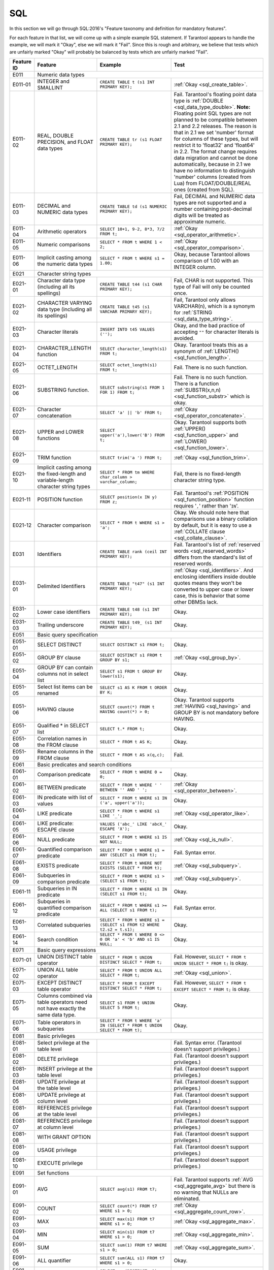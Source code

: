 .. _sql:

================================================================================
SQL
================================================================================

In this section we will go through SQL:2016's "Feature taxonomy and definition
for mandatory features".

For each feature in that list, we will come up with a simple example SQL
statement.
If Tarantool appears to handle the example, we will mark it "Okay",
else we will mark it "Fail".
Since this is rough and arbitrary, we believe that tests which are unfairly
marked "Okay" will probably be balanced by tests which are unfairly marked "Fail".

.. container:: table

    .. rst-class:: left-align-column-1
    .. rst-class:: left-align-column-2

    +------------+-----------------------------------------------+----------------------------------------------------------+---------------------------------------------------------+
    | Feature ID | Feature                                       | Example                                                  | Test                                                    |
    +============+===============================================+==========================================================+=========================================================+
    | E011       | Numeric data types                                                                                                                                                 |
    +------------+-----------------------------------------------+----------------------------------------------------------+---------------------------------------------------------+
    | E011-01    | INTEGER and SMALLINT                          | ``CREATE TABLE t (s1 INT PRIMARY KEY);``                 | :ref:`Okay <sql_create_table>`.                         |
    +------------+-----------------------------------------------+----------------------------------------------------------+---------------------------------------------------------+
    | E011-02    | REAL, DOUBLE PRECISION, and FLOAT data types  | ``CREATE TABLE tr (s1 FLOAT PRIMARY KEY);``              | Fail. Tarantool's floating point data type is           |
    |            |                                               |                                                          | :ref:`DOUBLE <sql_data_type_double>`.                   |
    |            |                                               |                                                          | **Note:** Floating point SQL types are not planned to   |
    |            |                                               |                                                          | be compatible between 2.1 and 2.2 releases. The reason  |
    |            |                                               |                                                          | is that in 2.1 we set 'number' format for columns of    |
    |            |                                               |                                                          | these types, but will restrict it to 'float32' and      |
    |            |                                               |                                                          | 'float64' in 2.2. The format change requires data       |
    |            |                                               |                                                          | migration and cannot be done automatically, because in  |
    |            |                                               |                                                          | 2.1 we have no information to distinguish 'number'      |
    |            |                                               |                                                          | columns (created from Lua) from FLOAT/DOUBLE/REAL ones  |
    |            |                                               |                                                          | (created from SQL).                                     |
    +------------+-----------------------------------------------+----------------------------------------------------------+---------------------------------------------------------+
    | E011-03    | DECIMAL and NUMERIC data types                | ``CREATE TABLE td (s1 NUMERIC PRIMARY KEY);``            | Fail, DECIMAL and NUMERIC data types are not supported  |
    |            |                                               |                                                          | and a number containing post-decimal digits will be     |
    |            |                                               |                                                          | treated as approximate numeric.                         |
    +------------+-----------------------------------------------+----------------------------------------------------------+---------------------------------------------------------+
    | E011-04    | Arithmetic operators                          | ``SELECT 10+1, 9-2, 8*3, 7/2 FROM t;``                   | :ref:`Okay <sql_operator_arithmetic>`.                  |
    +------------+-----------------------------------------------+----------------------------------------------------------+---------------------------------------------------------+
    | E011-05    | Numeric comparisons                           | ``SELECT * FROM t WHERE 1 < 2;``                         | :ref:`Okay <sql_operator_comparison>`.                  |
    +------------+-----------------------------------------------+----------------------------------------------------------+---------------------------------------------------------+
    | E011-06    | Implicit casting among the numeric data types | ``SELECT * FROM t WHERE s1 = 1.00;``                     | Okay, because Tarantool allows comparison of 1.00       |
    |            |                                               |                                                          | with an INTEGER column.                                 |
    +------------+-----------------------------------------------+----------------------------------------------------------+---------------------------------------------------------+
    | E021       | Character string types                                                                                                                                             |
    +------------+-----------------------------------------------+----------------------------------------------------------+---------------------------------------------------------+
    | E021-01    | Character data type (including all its        | ``CREATE TABLE t44 (s1 CHAR PRIMARY KEY);``              | Fail, CHAR is not supported. This type of               |
    |            | spellings)                                    |                                                          | Fail will only be counted once.                         |
    +------------+-----------------------------------------------+----------------------------------------------------------+---------------------------------------------------------+
    | E021-02    | CHARACTER VARYING data type (including all    | ``CREATE TABLE t45 (s1 VARCHAR PRIMARY KEY);``           | Fail, Tarantool only allows VARCHAR(n), which is a      |
    |            | its spellings)                                |                                                          | synonym for :ref:`STRING <sql_data_type_string>`.       |
    +------------+-----------------------------------------------+----------------------------------------------------------+---------------------------------------------------------+
    | E021-03    | Character literals                            | ``INSERT INTO t45 VALUES ('');``                         | Okay, and the bad practice of accepting ``""`` for      |
    |            |                                               |                                                          | character literals is avoided.                          |
    +------------+-----------------------------------------------+----------------------------------------------------------+---------------------------------------------------------+
    | E021-04    | CHARACTER_LENGTH function                     | ``SELECT character_length(s1) FROM t;``                  | Okay. Tarantool treats this as a synonym of             |
    |            |                                               |                                                          | :ref:`LENGTH() <sql_function_length>`.                  |
    +------------+-----------------------------------------------+----------------------------------------------------------+---------------------------------------------------------+
    | E021-05    | OCTET_LENGTH                                  | ``SELECT octet_length(s1) FROM t;``                      | Fail. There is no such function.                        |
    +------------+-----------------------------------------------+----------------------------------------------------------+---------------------------------------------------------+
    | E021-06    | SUBSTRING function.                           | ``SELECT substring(s1 FROM 1 FOR 1) FROM t;``            | Fail. There is no such function. There is a function    |
    |            |                                               |                                                          | :ref:`SUBSTR(x,n,n) <sql_function_substr>` which is     |
    |            |                                               |                                                          | okay.                                                   |
    +------------+-----------------------------------------------+----------------------------------------------------------+---------------------------------------------------------+
    | E021-07    | Character concatenation                       | ``SELECT 'a' || 'b' FROM t;``                            | :ref:`Okay <sql_operator_concatenate>`.                 |
    +------------+-----------------------------------------------+----------------------------------------------------------+---------------------------------------------------------+
    | E021-08    | UPPER and LOWER functions                     | ``SELECT upper('a'),lower('B') FROM t;``                 | Okay. Tarantool supports both                           |
    |            |                                               |                                                          | :ref:`UPPER() <sql_function_upper>` and                 |
    |            |                                               |                                                          | :ref:`LOWER() <sql_function_lower>`.                    |
    +------------+-----------------------------------------------+----------------------------------------------------------+---------------------------------------------------------+
    | E021-09    | TRIM function                                 | ``SELECT trim('a ') FROM t;``                            | :ref:`Okay <sql_function_trim>`.                        |
    +------------+-----------------------------------------------+----------------------------------------------------------+---------------------------------------------------------+
    | E021-10    | Implicit casting among the fixed-length and   | ``SELECT * FROM tm WHERE char_column > varchar_column;`` | Fail, there is no fixed-length character string type.   |
    |            | variable-length character string types        |                                                          |                                                         |
    +------------+-----------------------------------------------+----------------------------------------------------------+---------------------------------------------------------+
    | E021-11    | POSITION function                             | ``SELECT position(x IN y) FROM z;``                      | Fail. Tarantool's                                       |
    |            |                                               |                                                          | :ref:`POSITION <sql_function_position>` function        |
    |            |                                               |                                                          | requires '``,``' rather than '``IN``'.                  |
    +------------+-----------------------------------------------+----------------------------------------------------------+---------------------------------------------------------+
    | E021-12    | Character comparison                          | ``SELECT * FROM t WHERE s1 > 'a';``                      | Okay. We should note here that comparisons use a binary |
    |            |                                               |                                                          | collation by default, but it is easy to use a           |
    |            |                                               |                                                          | :ref:`COLLATE clause <sql_collate_clause>`.             |
    +------------+-----------------------------------------------+----------------------------------------------------------+---------------------------------------------------------+
    | E031       | Identifiers                                   | ``CREATE TABLE rank (ceil INT PRIMARY KEY);``            | Fail. Tarantool's list of                               |
    |            |                                               |                                                          | :ref:`reserved words <sql_reserved_words>`              |
    |            |                                               |                                                          | differs from the standard's list of reserved words.     |
    +------------+-----------------------------------------------+----------------------------------------------------------+---------------------------------------------------------+
    | E031-01    | Delimited Identifiers                         | ``CREATE TABLE "t47" (s1 INT PRIMARY KEY);``             | :ref:`Okay <sql_identifiers>`.                          |
    |            |                                               |                                                          | And enclosing identifiers inside double quotes          |
    |            |                                               |                                                          | means they won't be converted to upper case or lower    |
    |            |                                               |                                                          | case, this is behavior that some other DBMSs lack.      |
    +------------+-----------------------------------------------+----------------------------------------------------------+---------------------------------------------------------+
    | E031-02    | Lower case identifiers                        | ``CREATE TABLE t48 (s1 INT PRIMARY KEY);``               | Okay.                                                   |
    +------------+-----------------------------------------------+----------------------------------------------------------+---------------------------------------------------------+
    | E031-03    | Trailing underscore                           | ``CREATE TABLE t49_ (s1 INT PRIMARY KEY);``              | Okay.                                                   |
    +------------+-----------------------------------------------+----------------------------------------------------------+---------------------------------------------------------+
    | E051       | Basic query specification                                                                                                                                          |
    +------------+-----------------------------------------------+----------------------------------------------------------+---------------------------------------------------------+
    | E051-01    | SELECT DISTINCT                               | ``SELECT DISTINCT s1 FROM t;``                           | Okay.                                                   |
    +------------+-----------------------------------------------+----------------------------------------------------------+---------------------------------------------------------+
    | E051-02    | GROUP BY clause                               | ``SELECT DISTINCT s1 FROM t GROUP BY s1;``               | :ref:`Okay <sql_group_by>`.                             |
    +------------+-----------------------------------------------+----------------------------------------------------------+---------------------------------------------------------+
    | E051-04    | GROUP BY can contain columns not in select    | ``SELECT s1 FROM t GROUP BY lower(s1);``                 | Okay.                                                   |
    |            | list                                          |                                                          |                                                         |
    +------------+-----------------------------------------------+----------------------------------------------------------+---------------------------------------------------------+
    | E051-05    | Select list items can be renamed              | ``SELECT s1 AS K FROM t ORDER BY K;``                    | Okay.                                                   |
    +------------+-----------------------------------------------+----------------------------------------------------------+---------------------------------------------------------+
    | E051-06    | HAVING clause                                 | ``SELECT count(*) FROM t HAVING count(*) > 0;``          | Okay. Tarantool supports                                |
    |            |                                               |                                                          | :ref:`HAVING <sql_having>` and GROUP BY is not          |
    |            |                                               |                                                          | mandatory before HAVING.                                |
    +------------+-----------------------------------------------+----------------------------------------------------------+---------------------------------------------------------+
    | E051-07    | Qualified * in SELECT list                    | ``SELECT t.* FROM t;``                                   | Okay.                                                   |
    +------------+-----------------------------------------------+----------------------------------------------------------+---------------------------------------------------------+
    | E051-08    | Correlation names in the FROM clause          | ``SELECT * FROM t AS K;``                                | Okay.                                                   |
    +------------+-----------------------------------------------+----------------------------------------------------------+---------------------------------------------------------+
    | E051-09    | Rename columns in the FROM clause             | ``SELECT * FROM t AS x(q,c);``                           | Fail.                                                   |
    +------------+-----------------------------------------------+----------------------------------------------------------+---------------------------------------------------------+
    | E061       | Basic predicates and search conditions                                                                                                                             |
    +------------+-----------------------------------------------+----------------------------------------------------------+---------------------------------------------------------+
    | E061-01    | Comparison predicate                          | ``SELECT * FROM t WHERE 0 = 0;``                         | Okay.                                                   |
    +------------+-----------------------------------------------+----------------------------------------------------------+---------------------------------------------------------+
    | E061-02    | BETWEEN predicate                             | ``SELECT * FROM t WHERE ' ' BETWEEN '' AND ' ';``        | :ref:`Okay <sql_operator_between>`.                     |
    +------------+-----------------------------------------------+----------------------------------------------------------+---------------------------------------------------------+
    | E061-03    | IN predicate with list of values              | ``SELECT * FROM t WHERE s1 IN ('a', upper('a'));``       | Okay.                                                   |
    +------------+-----------------------------------------------+----------------------------------------------------------+---------------------------------------------------------+
    | E061-04    | LIKE predicate                                | ``SELECT * FROM t WHERE s1 LIKE '_';``                   | :ref:`Okay <sql_operator_like>`.                        |
    +------------+-----------------------------------------------+----------------------------------------------------------+---------------------------------------------------------+
    | E061-05    | LIKE predicate: ESCAPE clause                 | ``VALUES ('abc_' LIKE 'abcX_' ESCAPE 'X');``             | Okay.                                                   |
    +------------+-----------------------------------------------+----------------------------------------------------------+---------------------------------------------------------+
    | E061-06    | NULL predicate                                | ``SELECT * FROM t WHERE s1 IS NOT NULL;``                | :ref:`Okay <sql_is_null>`.                              |
    +------------+-----------------------------------------------+----------------------------------------------------------+---------------------------------------------------------+
    | E061-07    | Quantified comparison predicate               | ``SELECT * FROM t WHERE s1 = ANY (SELECT s1 FROM t);``   | Fail. Syntax error.                                     |
    +------------+-----------------------------------------------+----------------------------------------------------------+---------------------------------------------------------+
    | E061-08    | EXISTS predicate                              | ``SELECT * FROM t WHERE NOT EXISTS (SELECT * FROM t);``  | :ref:`Okay <sql_subquery>`.                             |
    +------------+-----------------------------------------------+----------------------------------------------------------+---------------------------------------------------------+
    | E061-09    | Subqueries in comparison predicate            | ``SELECT * FROM t WHERE s1 > (SELECT s1 FROM t);``       | :ref:`Okay <sql_subquery>`.                             |
    +------------+-----------------------------------------------+----------------------------------------------------------+---------------------------------------------------------+
    | E061-11    | Subqueries in IN predicate                    | ``SELECT * FROM t WHERE s1 IN (SELECT s1 FROM t);``      | Okay.                                                   |
    +------------+-----------------------------------------------+----------------------------------------------------------+---------------------------------------------------------+
    | E061-12    | Subqueries in quantified comparison predicate | ``SELECT * FROM t WHERE s1 >= ALL (SELECT s1 FROM t);``  | Fail. Syntax error.                                     |
    +------------+-----------------------------------------------+----------------------------------------------------------+---------------------------------------------------------+
    | E061-13    | Correlated subqueries                         | ``SELECT * FROM t WHERE s1 = (SELECT s1 FROM t2 WHERE    | Okay.                                                   |
    |            |                                               | t2.s2 = t.s1);``                                         |                                                         |
    +------------+-----------------------------------------------+----------------------------------------------------------+---------------------------------------------------------+
    | E061-14    | Search condition                              | ``SELECT * FROM t WHERE 0 <> 0 OR 'a' < 'b' AND s1 IS    | Okay.                                                   |
    |            |                                               | NULL;``                                                  |                                                         |
    +------------+-----------------------------------------------+----------------------------------------------------------+---------------------------------------------------------+
    | E071       | Basic query expressions                                                                                                                                            |
    +------------+-----------------------------------------------+----------------------------------------------------------+---------------------------------------------------------+
    | E071-01    | UNION DISTINCT table operator                 | ``SELECT * FROM t UNION DISTINCT SELECT * FROM t;``      | Fail. However,                                          |
    |            |                                               |                                                          | ``SELECT * FROM t UNION SELECT * FROM t;`` is okay.     |
    +------------+-----------------------------------------------+----------------------------------------------------------+---------------------------------------------------------+
    | E071-02    | UNION ALL table operator                      | ``SELECT * FROM t UNION ALL SELECT * FROM t;``           | :ref:`Okay <sql_union>`.                                |
    +------------+-----------------------------------------------+----------------------------------------------------------+---------------------------------------------------------+
    | E071-03    | EXCEPT DISTINCT table operator                | ``SELECT * FROM t EXCEPT DISTINCT SELECT * FROM t;``     | Fail. However,                                          |
    |            |                                               |                                                          | ``SELECT * FROM t EXCEPT SELECT * FROM t;`` is okay.    |
    +------------+-----------------------------------------------+----------------------------------------------------------+---------------------------------------------------------+
    | E071-05    | Columns combined via table operators need not | ``SELECT s1 FROM t UNION SELECT 5 FROM t;``              | Okay.                                                   |
    |            | have exactly the same data type.              |                                                          |                                                         |
    +------------+-----------------------------------------------+----------------------------------------------------------+---------------------------------------------------------+
    | E071-06    | Table operators in subqueries                 | ``SELECT * FROM t WHERE 'a' IN (SELECT * FROM t UNION    | Okay.                                                   |
    |            |                                               | SELECT * FROM t);``                                      |                                                         |
    +------------+-----------------------------------------------+----------------------------------------------------------+---------------------------------------------------------+
    | E081       | Basic privileges                                                                                                                                                   |
    +------------+-----------------------------------------------+----------------------------------------------------------+---------------------------------------------------------+
    | E081-01    | Select privilege at the table level           |                                                          | Fail. Syntax error. (Tarantool doesn't support          |
    |            |                                               |                                                          | privileges.)                                            |
    +------------+-----------------------------------------------+----------------------------------------------------------+---------------------------------------------------------+
    | E081-02    | DELETE privilege                              |                                                          | Fail. (Tarantool doesn't support privileges.)           |
    +------------+-----------------------------------------------+----------------------------------------------------------+---------------------------------------------------------+
    | E081-03    | INSERT privilege at the table level           |                                                          | Fail. (Tarantool doesn't support privileges.)           |
    +------------+-----------------------------------------------+----------------------------------------------------------+---------------------------------------------------------+
    | E081-04    | UPDATE privilege at the table level           |                                                          | Fail. (Tarantool doesn't support privileges.)           |
    +------------+-----------------------------------------------+----------------------------------------------------------+---------------------------------------------------------+
    | E081-05    | UPDATE privilege at column level              |                                                          | Fail. (Tarantool doesn't support privileges.)           |
    +------------+-----------------------------------------------+----------------------------------------------------------+---------------------------------------------------------+
    | E081-06    | REFERENCES privilege at the table level       |                                                          | Fail. (Tarantool doesn't support privileges.)           |
    +------------+-----------------------------------------------+----------------------------------------------------------+---------------------------------------------------------+
    | E081-07    | REFERENCES privilege at column level          |                                                          | Fail. (Tarantool doesn't support privileges.)           |
    +------------+-----------------------------------------------+----------------------------------------------------------+---------------------------------------------------------+
    | E081-08    | WITH GRANT OPTION                             |                                                          | Fail. (Tarantool doesn't support privileges.)           |
    +------------+-----------------------------------------------+----------------------------------------------------------+---------------------------------------------------------+
    | E081-09    | USAGE privilege                               |                                                          | Fail. (Tarantool doesn't support privileges.)           |
    +------------+-----------------------------------------------+----------------------------------------------------------+---------------------------------------------------------+
    | E081-10    | EXECUTE privilege                             |                                                          | Fail. (Tarantool doesn't support privileges.)           |
    +------------+-----------------------------------------------+----------------------------------------------------------+---------------------------------------------------------+
    | E091       | Set functions                                                                                                                                                      |
    +------------+-----------------------------------------------+----------------------------------------------------------+---------------------------------------------------------+
    | E091-01    | AVG                                           | ``SELECT avg(s1) FROM t7;``                              | Fail. Tarantool supports                                |
    |            |                                               |                                                          | :ref:`AVG <sql_aggregate_avg>` but there is no warning  |
    |            |                                               |                                                          | that NULLs are eliminated.                              |
    +------------+-----------------------------------------------+----------------------------------------------------------+---------------------------------------------------------+
    | E091-02    | COUNT                                         | ``SELECT count(*) FROM t7 WHERE s1 > 0;``                | :ref:`Okay <sql_aggregate_count_row>`.                  |
    +------------+-----------------------------------------------+----------------------------------------------------------+---------------------------------------------------------+
    | E091-03    | MAX                                           | ``SELECT max(s1) FROM t7 WHERE s1 > 0;``                 | :ref:`Okay <sql_aggregate_max>`.                        |
    +------------+-----------------------------------------------+----------------------------------------------------------+---------------------------------------------------------+
    | E091-04    | MIN                                           | ``SELECT min(s1) FROM t7 WHERE s1 > 0;``                 | :ref:`Okay <sql_aggregate_min>`.                        |
    +------------+-----------------------------------------------+----------------------------------------------------------+---------------------------------------------------------+
    | E091-05    | SUM                                           | ``SELECT sum(1) FROM t7 WHERE s1 > 0;``                  | :ref:`Okay <sql_aggregate_sum>`.                        |
    +------------+-----------------------------------------------+----------------------------------------------------------+---------------------------------------------------------+
    | E091-06    | ALL quantifier                                | ``SELECT sum(ALL s1) FROM t7 WHERE s1 > 0;``             | Okay.                                                   |
    +------------+-----------------------------------------------+----------------------------------------------------------+---------------------------------------------------------+
    | E091-07    | DISTINCT quantifier                           | ``SELECT sum(DISTINCT s1) FROM t7 WHERE s1 > 0;``        | Okay.                                                   |
    +------------+-----------------------------------------------+----------------------------------------------------------+---------------------------------------------------------+
    | E101       | Basic data manipulation                                                                                                                                            |
    +------------+-----------------------------------------------+----------------------------------------------------------+---------------------------------------------------------+
    | E101-01    | INSERT statement                              | ``INSERT INTO t (s1,s2) VALUES (1,''), (2,NULL),         | :ref:`Okay <sql_insert>`.                               |
    |            |                                               | (3,55);``                                                |                                                         |
    +------------+-----------------------------------------------+----------------------------------------------------------+---------------------------------------------------------+
    | E101-03    | Searched UPDATE statement                     | ``UPDATE t SET s1 = NULL WHERE s1 IN (SELECT s1 FROM     | :ref:`Okay <sql_update>`.                               |
    |            |                                               | t2);``                                                   |                                                         |
    +------------+-----------------------------------------------+----------------------------------------------------------+---------------------------------------------------------+
    | E101-04    | Searched DELETE statement                     | ``DELETE FROM t WHERE s1 IN (SELECT s1 FROM t);``        | :ref:`Okay <sql_delete>`.                               |
    +------------+-----------------------------------------------+----------------------------------------------------------+---------------------------------------------------------+
    | E111       | Single row SELECT statement                   | ``SELECT count(*) FROM t;``                              | :ref:`Okay <sql_SELECT>`.                               |
    +------------+-----------------------------------------------+----------------------------------------------------------+---------------------------------------------------------+
    | E121       | Basic cursor support                                                                                                                                               |
    +------------+-----------------------------------------------+----------------------------------------------------------+---------------------------------------------------------+
    | E121-01    | DECLARE CURSOR                                |                                                          | Fail. Tarantool doesn't support cursors.                |
    +------------+-----------------------------------------------+----------------------------------------------------------+---------------------------------------------------------+
    | E121-02    | ORDER BY columns need not be in select list   | ``SELECT s1 FROM t ORDER BY s2;``                        | :ref:`Okay <sql_order_by>`.                             |
    +------------+-----------------------------------------------+----------------------------------------------------------+---------------------------------------------------------+
    | E121-03    | Value expressions in select list              | ``SELECT s1 FROM t7 ORDER BY -s1;``                      | Okay.                                                   |
    +------------+-----------------------------------------------+----------------------------------------------------------+---------------------------------------------------------+
    | E121-04    | OPEN statement                                |                                                          | Fail. Tarantool doesn't support cursors.                |
    +------------+-----------------------------------------------+----------------------------------------------------------+---------------------------------------------------------+
    | E121-06    | Positioned UPDATE statement                   |                                                          | Fail. Tarantool doesn't support cursors.                |
    +------------+-----------------------------------------------+----------------------------------------------------------+---------------------------------------------------------+
    | E121-07    | Positioned DELETE statement                   |                                                          | Fail. Tarantool doesn't support cursors.                |
    +------------+-----------------------------------------------+----------------------------------------------------------+---------------------------------------------------------+
    | E121-08    | CLOSE statement                               |                                                          | Fail. Tarantool doesn't support cursors.                |
    +------------+-----------------------------------------------+----------------------------------------------------------+---------------------------------------------------------+
    | E121-10    | FETCH statement implicit next                 |                                                          | Fail. Tarantool doesn't support cursors.                |
    +------------+-----------------------------------------------+----------------------------------------------------------+---------------------------------------------------------+
    | E121-17    | WITH HOLD cursors                             |                                                          | Fail. Tarantool doesn't support cursors.                |
    +------------+-----------------------------------------------+----------------------------------------------------------+---------------------------------------------------------+
    | E131       | Null value support (nulls in lieu of values)  | ``SELECT s1 FROM t7 WHERE s1 IS NULL;``                  | Okay.                                                   |
    +------------+-----------------------------------------------+----------------------------------------------------------+---------------------------------------------------------+
    | E141       | Basic integrity constraints                                                                                                                                        |
    +------------+-----------------------------------------------+----------------------------------------------------------+---------------------------------------------------------+
    | E141-01    | NOT NULL constraints                          | ``CREATE TABLE t8 (s1 INT PRIMARY KEY, s2 INT NOT        | :ref:`Okay <sql_table_constraint_def>`.                 |
    |            |                                               | NULL);``                                                 |                                                         |
    +------------+-----------------------------------------------+----------------------------------------------------------+---------------------------------------------------------+
    | E141-02    | UNIQUE constraints of NOT NULL columns        | ``CREATE TABLE t9 (s1 INT PRIMARY KEY , s2 INT NOT       | :ref:`Okay <sql_table_constraint_def>`.                 |
    |            |                                               | NULL UNIQUE);``                                          |                                                         |
    +------------+-----------------------------------------------+----------------------------------------------------------+---------------------------------------------------------+
    | E141-03    | PRIMARY KEY constraints                       | ``CREATE TABLE t10 (s1 INT PRIMARY KEY);``               | Okay, although Tarantool shouldn't always insist on     |
    |            |                                               |                                                          | having a primary key.                                   |
    +------------+-----------------------------------------------+----------------------------------------------------------+---------------------------------------------------------+
    | E141-04    | Basic FOREIGN KEY constraint with the NO      | ``CREATE TABLE t11 (s0 INT PRIMARY KEY, s1 INT           | :ref:`Okay <sql_foreign_key>`.                          |
    |            | ACTION default for both referential delete    | REFERENCES t10);``                                       |                                                         |
    |            | action and referential update action.         |                                                          |                                                         |
    +------------+-----------------------------------------------+----------------------------------------------------------+---------------------------------------------------------+
    | E141-06    | CHECK constraints                             | ``CREATE TABLE t12 (s1 INT PRIMARY KEY, s2 INT, CHECK    | Okay.                                                   |
    |            |                                               | (s1 = s2));``                                            |                                                         |
    +------------+-----------------------------------------------+----------------------------------------------------------+---------------------------------------------------------+
    | E141-07    | Column defaults                               | ``CREATE TABLE t13 (s1 INT PRIMARY KEY, s2 INT           | Okay.                                                   |
    |            |                                               | DEFAULT -1);``                                           |                                                         |
    +------------+-----------------------------------------------+----------------------------------------------------------+---------------------------------------------------------+
    | E141-08    | NOT NULL inferred on primary key              | ``CREATE TABLE t14 (s1 INT PRIMARY KEY);``               | Okay. We are unable to insert NULL although we don't    |
    |            |                                               |                                                          | explicitly say the column is NOT NULL.                  |
    +------------+-----------------------------------------------+----------------------------------------------------------+---------------------------------------------------------+
    | E141-10    | Names in a foreign key can be specified in    | ``CREATE TABLE t15 (s1 INT, s2 INT, PRIMARY KEY          | Okay.                                                   |
    |            | any order                                     | (s1,s2));``                                              |                                                         |
    |            |                                               | ``CREATE TABLE t16 (s1 INT PRIMARY KEY, s2 INT, FOREIGN  |                                                         |
    |            |                                               | KEY (s2,s1) REFERENCES t15 (s1,s2));``                   |                                                         |
    +------------+-----------------------------------------------+----------------------------------------------------------+---------------------------------------------------------+
    | E151       | Transaction support                                                                                                                                                |
    +------------+-----------------------------------------------+----------------------------------------------------------+---------------------------------------------------------+
    | E151-01    | COMMIT statement                              | ``COMMIT;``                                              | Fail. Tarantool supports                                |
    |            |                                               |                                                          | :ref:`COMMIT <sql_commit>` but it is necessary to say   |
    |            |                                               |                                                          | :ref:`START TRANSACTION <sql_start_transaction>` first. |
    +------------+-----------------------------------------------+----------------------------------------------------------+---------------------------------------------------------+
    | E151-02    | ROLLBACK statement                            | ``ROLLBACK;``                                            | :ref:`Okay <sql_rollback>`.                             |
    +------------+-----------------------------------------------+----------------------------------------------------------+---------------------------------------------------------+
    | E152       | Basic SET TRANSACTION statement                                                                                                                                    |
    +------------+-----------------------------------------------+----------------------------------------------------------+---------------------------------------------------------+
    | E152-01    | SET TRANSACTION statement ISOLATION           | ``SET TRANSACTION ISOLATION LEVEL SERIALIZABLE;``        | Fail. Syntax error.                                     |
    |            | SERIALIZABLE clause                           |                                                          |                                                         |
    +------------+-----------------------------------------------+----------------------------------------------------------+---------------------------------------------------------+
    | E152-02    | SET TRANSACTION statement READ ONLY and READ  | ``SET TRANSACTION READ ONLY;``                           | Fail. Syntax error.                                     |
    |            | WRITE clauses                                 |                                                          |                                                         |
    +------------+-----------------------------------------------+----------------------------------------------------------+---------------------------------------------------------+
    | E153       | Updatable queries with subqueries                                                                                                                                  |
    +------------+-----------------------------------------------+----------------------------------------------------------+---------------------------------------------------------+
    | E161       | SQL comments using leading double minus       | ``--comment;``                                           | :ref:`Okay <sql_tokens>`.                               |
    +------------+-----------------------------------------------+----------------------------------------------------------+---------------------------------------------------------+
    | E171       | SQLSTATE support                              | ``DROP TABLE no_such_table;``                            | Fail. Tarantool returns an error message but not an     |
    |            |                                               |                                                          | SQLSTATE string.                                        |
    +------------+-----------------------------------------------+----------------------------------------------------------+---------------------------------------------------------+
    | E182       | Host language binding                         |                                                          | Okay. Any of the Tarantool connectors should be able to |
    |            |                                               |                                                          | call :ref:`box.execute() <box-sql>`.                    |
    +------------+-----------------------------------------------+----------------------------------------------------------+---------------------------------------------------------+
    | F031       | Basic schema manipulation                                                                                                                                          |
    +------------+-----------------------------------------------+----------------------------------------------------------+---------------------------------------------------------+
    | F031-01    | CREATE TABLE statement to create persistent   | ``CREATE TABLE t20 (t20_1 INT NOT NULL);``               | Fail. We always have to say PRIMARY KEY (we only        |
    |            | base tables                                   |                                                          | count this flaw once).                                  |
    +------------+-----------------------------------------------+----------------------------------------------------------+---------------------------------------------------------+
    | F031-02    | CREATE VIEW statement                         | ``CREATE VIEW t21 AS SELECT * FROM t20;``                | :ref:`Okay <sql_create_view>`.                          |
    +------------+-----------------------------------------------+----------------------------------------------------------+---------------------------------------------------------+
    | F031-03    | GRANT statement                               |                                                          | Fail. Tarantool doesn't support privileges except       |
    |            |                                               |                                                          | via NoSQL.                                              |
    +------------+-----------------------------------------------+----------------------------------------------------------+---------------------------------------------------------+
    | F031-04    | ALTER TABLE statement: add column             | ``ALTER TABLE t7 ADD COLUMN t7_2 VARCHAR DEFAULT 'q';``  | Fail. Tarantool supports                                |
    |            |                                               |                                                          | :ref:`ALTER TABLE <sql_alter_table>` but not            |
    |            |                                               |                                                          | this clause.                                            |
    +------------+-----------------------------------------------+----------------------------------------------------------+---------------------------------------------------------+
    | F031-13    | DROP TABLE statement: RESTRICT clause         | ``DROP TABLE t20 RESTRICT;``                             | Fail. Tarantool supports                                |
    |            |                                               |                                                          | :ref:`DROP TABLE <sql_drop_table>` but not this         |
    |            |                                               |                                                          | clause.                                                 |
    +------------+-----------------------------------------------+----------------------------------------------------------+---------------------------------------------------------+
    | F031-16    | DROP VIEW statement: RESTRICT clause          | ``DROP VIEW v2 RESTRICT;``                               | Fail. Tarantool supports                                |
    |            |                                               |                                                          | :ref:`DROP VIEW <sql_drop_view>` but not this clause.   |
    +------------+-----------------------------------------------+----------------------------------------------------------+---------------------------------------------------------+
    | F031-19    | REVOKE statement: RESTRICT clause             |                                                          | Fail. Tarantool does not support privileges except      |
    |            |                                               |                                                          | via NoSQL.                                              |
    +------------+-----------------------------------------------+----------------------------------------------------------+---------------------------------------------------------+
    | F041       |Basic joined table                                                                                                                                                  |
    +------------+-----------------------------------------------+----------------------------------------------------------+---------------------------------------------------------+
    | F041-01    | Inner join but not necessarily the INNER      | ``SELECT a.s1 FROM t7 a JOIN t7 b;``                     | :ref:`Okay <sql_from>`.                                 |
    |            | keyword                                       |                                                          |                                                         |
    +------------+-----------------------------------------------+----------------------------------------------------------+---------------------------------------------------------+
    | F041-02    | INNER keyword                                 | ``SELECT a.s1 FROM t7 a INNER JOIN t7 b;``               | Okay.                                                   |
    +------------+-----------------------------------------------+----------------------------------------------------------+---------------------------------------------------------+
    | F041-03    | LEFT OUTER JOIN                               | ``SELECT t7.*,t22.* FROM t22 LEFT OUTER JOIN t7 ON       | Okay.                                                   |
    |            |                                               | (t22_1 = s1);``                                          |                                                         |
    +------------+-----------------------------------------------+----------------------------------------------------------+---------------------------------------------------------+
    | F041-04    | RIGHT OUTER JOIN                              | ``SELECT t7.*,t22.* FROM t22 RIGHT OUTER JOIN t7 ON      | Fail. Syntax error.                                     |
    |            |                                               | (t22_1 = s1);``                                          |                                                         |
    +------------+-----------------------------------------------+----------------------------------------------------------+---------------------------------------------------------+
    | F041-05    | Outer joins can be nested                     | ``SELECT t7.*,t22.* FROM t22 LEFT OUTER JOIN t7 ON       | Okay.                                                   |
    |            |                                               | (t22_1 = s1) LEFT OUTER JOIN t23;``.                     |                                                         |
    +------------+-----------------------------------------------+----------------------------------------------------------+---------------------------------------------------------+
    | F041-07    | The inner table in a left or right outer join | ``SELECT t7.* FROM t22 LEFT OUTER JOIN t7 ON             | Okay. The query fails due to a syntax error but         |
    |            | can also be used in an inner join             | (t22_1 = s1) INNER JOIN t22 ON (t22_4 = t22_5);``        | that's expectable.                                      |
    +------------+-----------------------------------------------+----------------------------------------------------------+---------------------------------------------------------+
    | F041-08    | All comparison operators are supported        | ``SELECT * FROM t WHERE 0 = 1 OR 0 > 1 OR 0 < 1 ``       | :ref:`Okay <sql_operator_comparison>`.                  |
    |            |                                               | OR 0 <> 1;``                                             |                                                         |
    +------------+-----------------------------------------------+----------------------------------------------------------+---------------------------------------------------------+
    | F051 Basic date and time                                                                                                                                                        |
    +------------+-----------------------------------------------+----------------------------------------------------------+---------------------------------------------------------+
    | F051-01    | DATE data type (including support of DATE     | ``CREATE TABLE dates (s1 DATE);``                        | Fail. Tarantool does not support the DATE data type.    |
    |            | literal)                                      |                                                          |                                                         |
    +------------+-----------------------------------------------+----------------------------------------------------------+---------------------------------------------------------+
    | F051-02    | TIME data type (including support of TIME     | ``CREATE TABLE times (s1 TIME DEFAULT TIME '1:2:3');``   | Fail. Syntax error.                                     |
    |            | literal)                                      |                                                          |                                                         |
    +------------+-----------------------------------------------+----------------------------------------------------------+---------------------------------------------------------+
    | F051-03    | TIMESTAMP data type (including support of     | ``CREATE TABLE timestamps (s1 TIMESTAMP);``              | Fail. Syntax error.                                     |
    |            | TIMESTAMP literal)                            |                                                          |                                                         |
    +------------+-----------------------------------------------+----------------------------------------------------------+---------------------------------------------------------+
    | F051-04    | Comparison predicate on DATE, TIME and        | ``SELECT * FROM dates WHERE s1 = s1;``                   | Fail. Date and time data types are not supported.       |
    |            | TIMESTAMP data types                          |                                                          |                                                         |
    +------------+-----------------------------------------------+----------------------------------------------------------+---------------------------------------------------------+
    | F051-05    | Explicit CAST between date-time types and     | ``SELECT cast(s1 AS VARCHAR(10)) FROM dates;``           | Fail. Date and time data types are not supported.       |
    |            | character string types                        |                                                          |                                                         |
    +------------+-----------------------------------------------+----------------------------------------------------------+---------------------------------------------------------+
    | F051-06    | CURRENT_DATE                                  | ``SELECT current_date FROM t;``                          | Fail. Syntax error.                                     |
    +------------+-----------------------------------------------+----------------------------------------------------------+---------------------------------------------------------+
    | F051-07    | CURRENT_TIME                                  | ``SELECT * FROM t WHERE current_time < '23:23:23';``     | Fail. Syntax error.                                     |
    +------------+-----------------------------------------------+----------------------------------------------------------+---------------------------------------------------------+
    | F051-08    | LOCALTIME                                     | ``SELECT localtime FROM t;``                             | Fail. Syntax error.                                     |
    +------------+-----------------------------------------------+----------------------------------------------------------+---------------------------------------------------------+
    | F051-09    | LOCALTIMESTAMP                                | ``SELECT localtimestamp FROM t;``                        | Fail. Syntax error.                                     |
    +------------+-----------------------------------------------+----------------------------------------------------------+---------------------------------------------------------+
    | F081       | UNION and EXCEPT in views                     | ``CREATE VIEW vv AS SELECT * FROM t7 EXCEPT SELECT *     | Okay.                                                   |
    |            |                                               | FROM t15;``                                              |                                                         |
    +------------+-----------------------------------------------+----------------------------------------------------------+---------------------------------------------------------+
    | F131       | Grouped operations                                                                                                                                                 |
    +------------+-----------------------------------------------+----------------------------------------------------------+---------------------------------------------------------+
    | F131-01    | WHERE, GROUP BY, and HAVING clauses supported | ``CREATE VIEW vv2 AS SELECT * FROM vv GROUP BY s1;``     | Okay.                                                   |
    |            | in queries with grouped views                 |                                                          |                                                         |
    +------------+-----------------------------------------------+----------------------------------------------------------+---------------------------------------------------------+
    | F131-02    | Multiple tables supported in queries with     | ``CREATE VIEW vv3 AS SELECT * FROM vv2,t30;``            | Okay.                                                   |
    |            | grouped views                                 |                                                          |                                                         |
    +------------+-----------------------------------------------+----------------------------------------------------------+---------------------------------------------------------+
    | F131-03    | Set functions supported in queries with       | ``CREATE VIEW vv4 AS SELECT count(*) FROM vv2;``         | Okay.                                                   |
    |            | grouped views                                 |                                                          |                                                         |
    +------------+-----------------------------------------------+----------------------------------------------------------+---------------------------------------------------------+
    | F131-04    | Subqueries with GROUP BY and HAVING clauses   | ``CREATE VIEW vv5 AS SELECT count(*) FROM vv2 GROUP BY   | Okay.                                                   |
    |            | and grouped views                             | s1 HAVING count(*) > 0;``                                |                                                         |
    +------------+-----------------------------------------------+----------------------------------------------------------+---------------------------------------------------------+
    | F181       | Multiple module support                       |                                                          | Fail. Tarantool doesn't have modules.                   |
    +------------+-----------------------------------------------+----------------------------------------------------------+---------------------------------------------------------+
    | F201       | CAST function                                 | ``SELECT cast(s1 AS INT) FROM t;``                       | :ref:`Okay <sql_function_cast>`.                        |
    +------------+-----------------------------------------------+----------------------------------------------------------+---------------------------------------------------------+
    | F221       | Explicit defaults                             | ``UPDATE t SET s1 = DEFAULT;``                           | Fail. Syntax error.                                     |
    +------------+-----------------------------------------------+----------------------------------------------------------+---------------------------------------------------------+
    | F261       | CASE expression                                                                                                                                                    |
    +------------+-----------------------------------------------+----------------------------------------------------------+---------------------------------------------------------+
    | F261-01    | Simple CASE                                   | ``SELECT CASE WHEN 1 = 0 THEN 5 ELSE 7 END FROM t;``     | Okay.                                                   |
    +------------+-----------------------------------------------+----------------------------------------------------------+---------------------------------------------------------+
    | F261-02    | Searched CASE                                 | ``SELECT CASE 1 WHEN 0 THEN 5 ELSE 7 END FROM t;``       | Okay.                                                   |
    +------------+-----------------------------------------------+----------------------------------------------------------+---------------------------------------------------------+
    | F261-03    | NULLIF                                        | ``SELECT nullif(s1,7) FROM t;``                          | :ref:`Okay <sql_function_nullif>`                       |
    +------------+-----------------------------------------------+----------------------------------------------------------+---------------------------------------------------------+
    | F261-04    | COALESCE                                      | ``SELECT coalesce(s1,7) FROM t;``                        | :ref:`Okay <sql_function_coalesce>`.                    |
    +------------+-----------------------------------------------+----------------------------------------------------------+---------------------------------------------------------+
    | F311       | Schema definition statement                                                                                                                                        |
    +------------+-----------------------------------------------+----------------------------------------------------------+---------------------------------------------------------+
    | F311-01    | CREATE SCHEMA                                 |                                                          | Fail. Tarantool doesn't have schemas or databases.      |
    +------------+-----------------------------------------------+----------------------------------------------------------+---------------------------------------------------------+
    | F311-02    | CREATE TABLE for persistent base tables       |                                                          | Fail. Tarantool doesn't have CREATE TABLE inside        |
    |            |                                               |                                                          | CREATE SCHEMA.                                          |
    +------------+-----------------------------------------------+----------------------------------------------------------+---------------------------------------------------------+
    | F311-03    | CREATE VIEW                                   |                                                          | Fail. Tarantool doesn't have CREATE VIEW inside         |
    |            |                                               |                                                          | CREATE SCHEMA.                                          |
    +------------+-----------------------------------------------+----------------------------------------------------------+---------------------------------------------------------+
    | F311-04    | CREATE VIEW: WITH CHECK OPTION                |                                                          | Fail. Tarantool doesn't have CREATE VIEW inside         |
    |            |                                               |                                                          | CREATE SCHEMA.                                          |
    +------------+-----------------------------------------------+----------------------------------------------------------+---------------------------------------------------------+
    | F311-05    | GRANT statement                               |                                                          | Fail. Tarantool doesn't have GRANT inside CREATE        |
    |            |                                               |                                                          | SCHEMA.                                                 |
    +------------+-----------------------------------------------+----------------------------------------------------------+---------------------------------------------------------+
    | F471       | Scalar subquery values                        | ``SELECT s1 FROM t WHERE s1 = (SELECT count(*)           | Okay.                                                   |
    |            |                                               | FROM t);``                                               |                                                         |
    +------------+-----------------------------------------------+----------------------------------------------------------+---------------------------------------------------------+
    | F481       | Expanded NULL Predicate                       | ``SELECT * FROM t WHERE row(s1,s1) IS NOT NULL;``        | Fail. Syntax error.                                     |
    +------------+-----------------------------------------------+----------------------------------------------------------+---------------------------------------------------------+
    | F812       | Basic flagging                                |                                                          | Fail. Tarantool doesn't support any flagging.           |
    +------------+-----------------------------------------------+----------------------------------------------------------+---------------------------------------------------------+
    | S011       | Distinct types                                | ``CREATE TYPE x AS FLOAT;``                              | Fail. Tarantool doesn't support distinct types.         |
    +------------+-----------------------------------------------+----------------------------------------------------------+---------------------------------------------------------+
    | T321       | Basic SQL-invoked routines                                                                                                                                         |
    +------------+-----------------------------------------------+----------------------------------------------------------+---------------------------------------------------------+
    | T321-01    | User-defined functions with no overloading    | ``CREATE FUNCTION f() RETURNS INT RETURN 5;``            | Fail. User-defined functions for SQL are created in     |
    |            |                                               |                                                          | :ref:`Lua <sql_calling_lua>` with different syntax.     |
    +------------+-----------------------------------------------+----------------------------------------------------------+---------------------------------------------------------+
    | T321-02    | User-defined procedures with no overloading   | ``CREATE PROCEDURE p() BEGIN END;``                      | Fail. User-defined functions for SQL are created in     |
    |            |                                               |                                                          | :ref:`Lua <sql_calling_lua>` with different syntax.     |
    +------------+-----------------------------------------------+----------------------------------------------------------+---------------------------------------------------------+
    | T321-03    | Function invocation                           | ``SELECT f(1) FROM t;``                                  | Okay. Tarantool can invoke Lua user-defined functions.  |
    +------------+-----------------------------------------------+----------------------------------------------------------+---------------------------------------------------------+
    | T321-04    | CALL statement.                               | ``CALL p();``                                            | Fail. Tarantool doesn't support CALL statements.        |
    +------------+-----------------------------------------------+----------------------------------------------------------+---------------------------------------------------------+
    | T321-05    | RETURN statement.                             | ``CREATE FUNCTION f() RETURNS INT RETURN 5;``            | Fail. Tarantool doesn't support RETURN statements.      |
    +------------+-----------------------------------------------+----------------------------------------------------------+---------------------------------------------------------+
    | T631       | IN predicate with one list element            | ``SELECT * FROM t WHERE 1 IN (1);``                      | Okay.                                                   |
    +------------+-----------------------------------------------+----------------------------------------------------------+---------------------------------------------------------+
    | F021       | Basic information schema                      | ``SELECT * from information_schema.tables;``             | Fail. Tarantool's metadata is not in a schema with that |
    |            |                                               |                                                          | name (not counted in the final score).                  |
    +------------+-----------------------------------------------+----------------------------------------------------------+---------------------------------------------------------+

Total number of items marked "Fail": 69

Total number of items marked "Okay": 77



